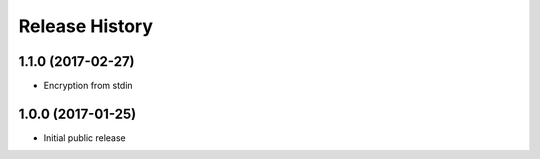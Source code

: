.. :changelog:

Release History
---------------

1.1.0 (2017-02-27)
++++++++++++++++++

- Encryption from stdin

1.0.0 (2017-01-25)
++++++++++++++++++

- Initial public release


